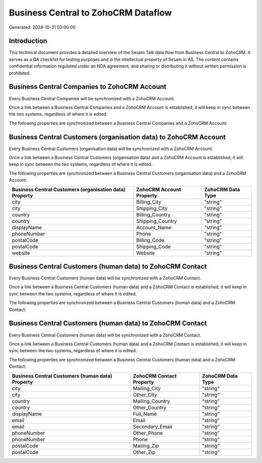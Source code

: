 ====================================
Business Central to ZohoCRM Dataflow
====================================

Generated: 2024-10-31 00:00:00

Introduction
------------

This technical document provides a detailed overview of the Sesam Talk data flow from Business Central to ZohoCRM. It serves as a QA checklist for testing purposes and is the intellectual property of Sesam.io AS. The content contains confidential information regulated under an NDA agreement, and sharing or distributing it without written permission is prohibited.

Business Central Companies to ZohoCRM Account
---------------------------------------------
Every Business Central Companies will be synchronized with a ZohoCRM Account.

Once a link between a Business Central Companies and a ZohoCRM Account is established, it will keep in sync between the two systems, regardless of where it is edited.

The following properties are synchronized between a Business Central Companies and a ZohoCRM Account:

.. list-table::
   :header-rows: 1

   * - Business Central Companies Property
     - ZohoCRM Account Property
     - ZohoCRM Data Type


Business Central Customers (organisation data) to ZohoCRM Account
-----------------------------------------------------------------
Every Business Central Customers (organisation data) will be synchronized with a ZohoCRM Account.

Once a link between a Business Central Customers (organisation data) and a ZohoCRM Account is established, it will keep in sync between the two systems, regardless of where it is edited.

The following properties are synchronized between a Business Central Customers (organisation data) and a ZohoCRM Account:

.. list-table::
   :header-rows: 1

   * - Business Central Customers (organisation data) Property
     - ZohoCRM Account Property
     - ZohoCRM Data Type
   * - city
     - Billing_City
     - "string"
   * - city
     - Shipping_City
     - "string"
   * - country
     - Billing_Country
     - "string"
   * - country
     - Shipping_Country
     - "string"
   * - displayName
     - Account_Name
     - "string"
   * - phoneNumber
     - Phone
     - "string"
   * - postalCode
     - Billing_Code
     - "string"
   * - postalCode
     - Shipping_Code
     - "string"
   * - website
     - Website
     - "string"


Business Central Customers (human data) to ZohoCRM Contact
----------------------------------------------------------
Every Business Central Customers (human data) will be synchronized with a ZohoCRM Contact.

Once a link between a Business Central Customers (human data) and a ZohoCRM Contact is established, it will keep in sync between the two systems, regardless of where it is edited.

The following properties are synchronized between a Business Central Customers (human data) and a ZohoCRM Contact:

.. list-table::
   :header-rows: 1

   * - Business Central Customers (human data) Property
     - ZohoCRM Contact Property
     - ZohoCRM Data Type


Business Central Customers (human data) to ZohoCRM Contact
----------------------------------------------------------
Every Business Central Customers (human data) will be synchronized with a ZohoCRM Contact.

Once a link between a Business Central Customers (human data) and a ZohoCRM Contact is established, it will keep in sync between the two systems, regardless of where it is edited.

The following properties are synchronized between a Business Central Customers (human data) and a ZohoCRM Contact:

.. list-table::
   :header-rows: 1

   * - Business Central Customers (human data) Property
     - ZohoCRM Contact Property
     - ZohoCRM Data Type
   * - city
     - Mailing_City
     - "string"
   * - city
     - Other_City
     - "string"
   * - country
     - Mailing_Country
     - "string"
   * - country
     - Other_Country
     - "string"
   * - displayName
     - Full_Name
     - "string"
   * - email
     - Email
     - "string"
   * - email
     - Secondary_Email
     - "string"
   * - phoneNumber
     - Other_Phone
     - "string"
   * - phoneNumber
     - Phone
     - "string"
   * - postalCode
     - Mailing_Zip
     - "string"
   * - postalCode
     - Other_Zip
     - "string"

